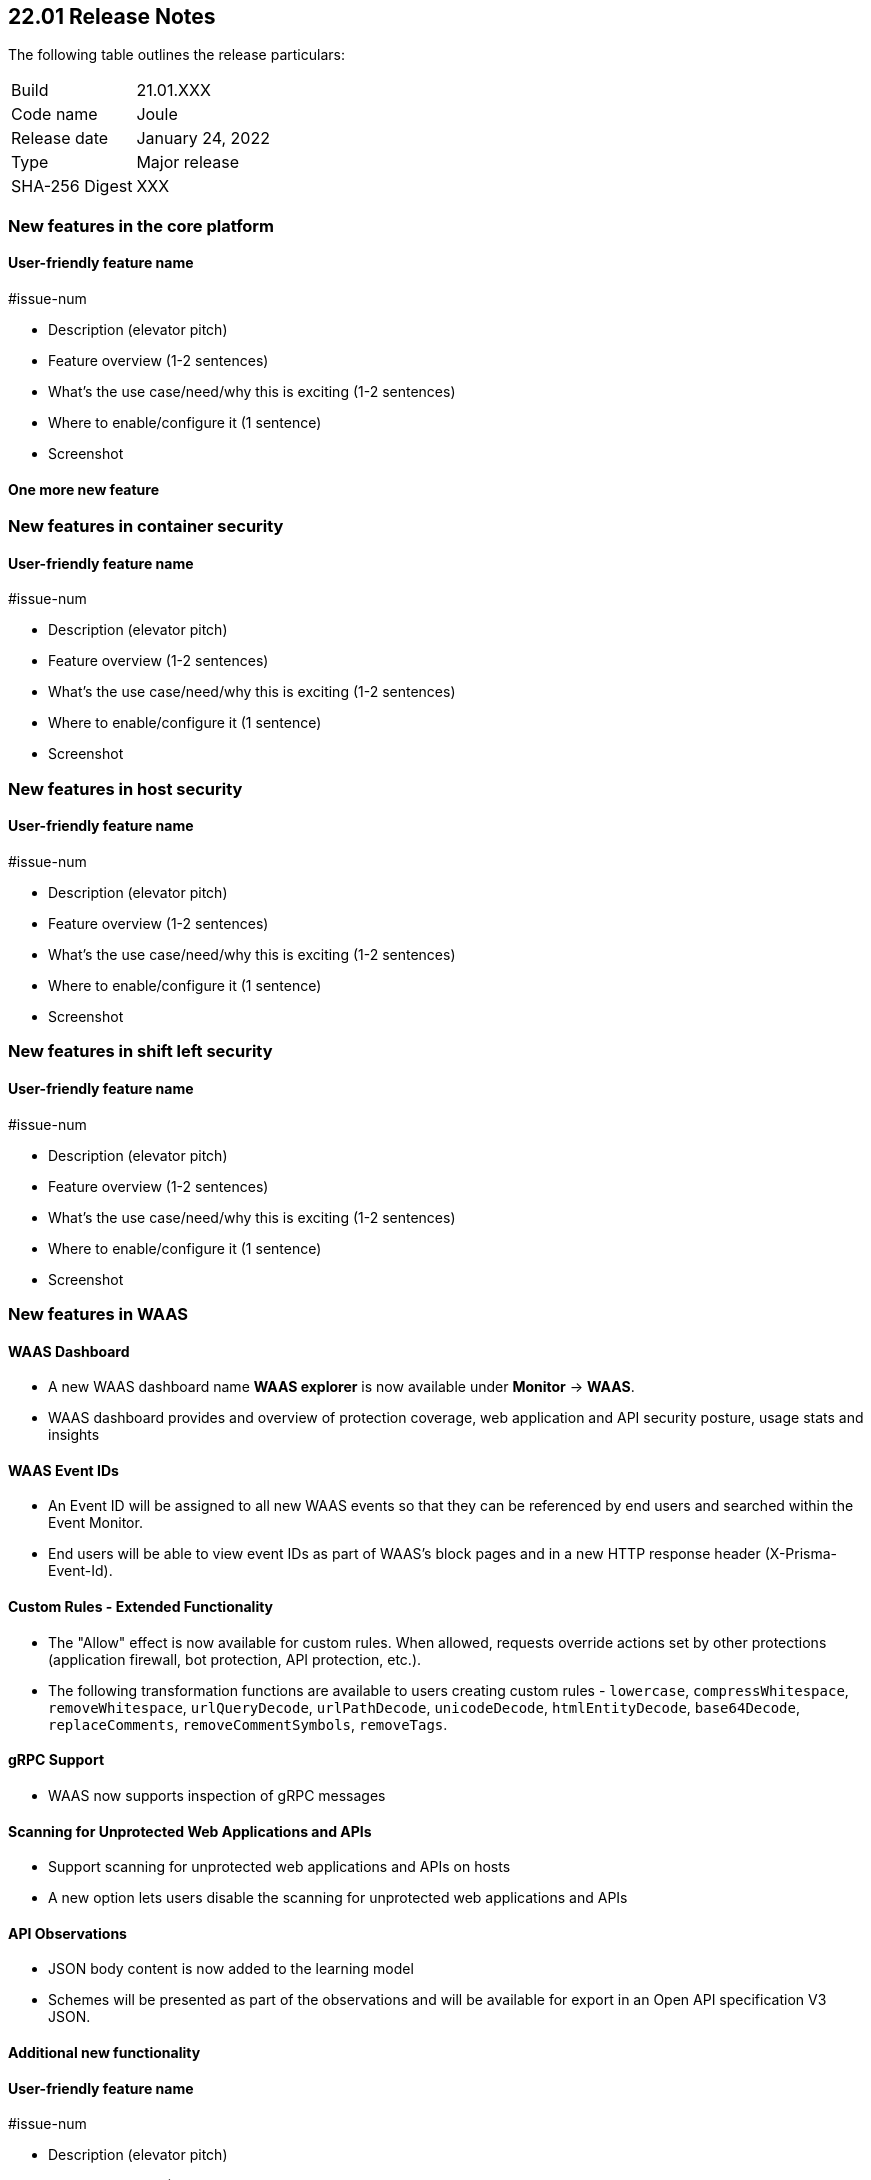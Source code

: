== 22.01 Release Notes

The following table outlines the release particulars:

[cols="1,4"]
|===
|Build
|21.01.XXX

|Code name
|Joule

|Release date
|January 24, 2022

|Type
|Major release

|SHA-256 Digest
|XXX
|===

// Besides hosting the download on the Palo Alto Networks Customer Support Portal, we also support programmatic download (e.g., curl, wget) of the release directly from our CDN:
//
// LINK


// TEMPLATE FOR RELEASE NOTES
//
// ==== User-friendly feature name
//
// // #issue-num
//
// * Description (elevator pitch) 
// * Feature overview  (1-2 sentences)
// * What's the use case/need/why this is exciting (1-2 sentences)
// * Where to enable/configure it (1 sentence)


=== New features in the core platform

==== User-friendly feature name

#issue-num

* Description (elevator pitch) 
* Feature overview  (1-2 sentences)
* What's the use case/need/why this is exciting (1-2 sentences)
* Where to enable/configure it (1 sentence)
* Screenshot

==== One more new feature


=== New features in container security

==== User-friendly feature name

#issue-num

* Description (elevator pitch) 
* Feature overview  (1-2 sentences)
* What's the use case/need/why this is exciting (1-2 sentences)
* Where to enable/configure it (1 sentence)
* Screenshot


=== New features in host security

==== User-friendly feature name

#issue-num

* Description (elevator pitch) 
* Feature overview  (1-2 sentences)
* What's the use case/need/why this is exciting (1-2 sentences)
* Where to enable/configure it (1 sentence)
* Screenshot

=== New features in shift left security

==== User-friendly feature name

#issue-num

* Description (elevator pitch) 
* Feature overview  (1-2 sentences)
* What's the use case/need/why this is exciting (1-2 sentences)
* Where to enable/configure it (1 sentence)
* Screenshot


=== New features in WAAS

==== WAAS Dashboard
// #26681
* A new WAAS dashboard name *WAAS explorer* is now available under *Monitor* -> *WAAS*.
* WAAS dashboard provides and overview of protection coverage, web application and API security posture, usage stats and insights

==== WAAS Event IDs
// #29280
* An Event ID will be assigned to all new WAAS events so that they can be referenced by end users and searched within the Event Monitor. 
* End users will be able to view event IDs as part of WAAS's block pages and in a new HTTP response header (X-Prisma-Event-Id).

==== Custom Rules - Extended Functionality
// #28252
* The "Allow" effect is now available for custom rules. When allowed, requests override actions set by other protections (application firewall, bot protection, API protection, etc.).
* The following transformation functions are available to users creating custom rules - `lowercase`, `compressWhitespace`, `removeWhitespace`, `urlQueryDecode`, `urlPathDecode`, `unicodeDecode`, `htmlEntityDecode`, `base64Decode`, `replaceComments`, `removeCommentSymbols`, `removeTags`.


==== gRPC Support

// #24614
* WAAS now supports inspection of gRPC messages

==== Scanning for Unprotected Web Applications and APIs
// #29018
* Support scanning for unprotected web applications and APIs on hosts

// #30268
* A new option lets users disable the scanning for unprotected web applications and APIs 

==== API Observations

// #25823
* JSON body content is now added to the learning model 
* Schemes will be presented as part of the observations and will be available for export in an Open API specification V3 JSON. 




==== Additional new functionality

==== User-friendly feature name

#issue-num

* Description (elevator pitch) 
* Feature overview  (1-2 sentences)
* What's the use case/need/why this is exciting (1-2 sentences)
* Where to enable/configure it (1 sentence)
* Screenshot


=== DISA STIG scan findings and justifications



=== Breaking changes

Be aware of the following breaking changes when upgrading to 22.01:

// #issueID
* Starting in 22.01, 
** x
** y
** z

// #33194
* The required permissions for the Serverless Radar, Serverless Scanning and Serverless Auto-Defend were slightly adjusted to support scanning and auto-defending KMS encrypted functions.

=== Breaking changes in the API

// #issueID
The following endpoint has been deprecated in 22.01:


=== Known issues

// #issueID
* description here.
one sentence in each line 



=== Deprecated this release

* Swarm is no longer supported.

// #issueID
* Removes support for Kubernetes dynamic audit configuration, which was deprecated in Kubernetes 1.19.
+
 more sentences to describe, as needed.

// #issueID
* description here.
one sentence in each line


=== Upcoming deprecations

// #issueID
* description here.
one sentence in each line


